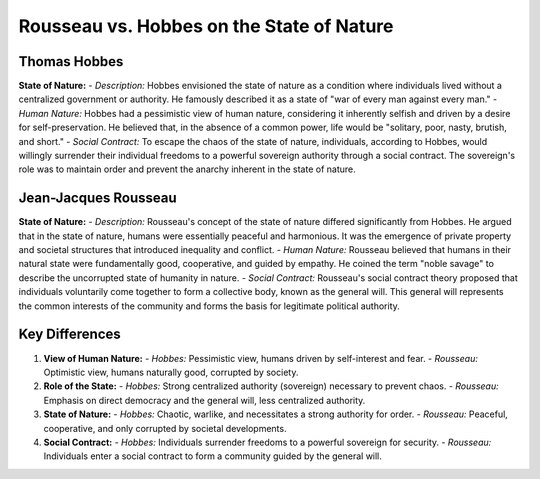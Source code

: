 ==========================================
Rousseau vs. Hobbes on the State of Nature
==========================================

Thomas Hobbes
=============

**State of Nature:**
- *Description:* Hobbes envisioned the state of nature as a condition where individuals lived without a centralized government or authority. He famously described it as a state of "war of every man against every man."
- *Human Nature:* Hobbes had a pessimistic view of human nature, considering it inherently selfish and driven by a desire for self-preservation. He believed that, in the absence of a common power, life would be "solitary, poor, nasty, brutish, and short."
- *Social Contract:* To escape the chaos of the state of nature, individuals, according to Hobbes, would willingly surrender their individual freedoms to a powerful sovereign authority through a social contract. The sovereign's role was to maintain order and prevent the anarchy inherent in the state of nature.

Jean-Jacques Rousseau
=====================

**State of Nature:**
- *Description:* Rousseau's concept of the state of nature differed significantly from Hobbes. He argued that in the state of nature, humans were essentially peaceful and harmonious. It was the emergence of private property and societal structures that introduced inequality and conflict.
- *Human Nature:* Rousseau believed that humans in their natural state were fundamentally good, cooperative, and guided by empathy. He coined the term "noble savage" to describe the uncorrupted state of humanity in nature.
- *Social Contract:* Rousseau's social contract theory proposed that individuals voluntarily come together to form a collective body, known as the general will. This general will represents the common interests of the community and forms the basis for legitimate political authority.

Key Differences
===============

1. **View of Human Nature:**
   - *Hobbes:* Pessimistic view, humans driven by self-interest and fear.
   - *Rousseau:* Optimistic view, humans naturally good, corrupted by society.

2. **Role of the State:**
   - *Hobbes:* Strong centralized authority (sovereign) necessary to prevent chaos.
   - *Rousseau:* Emphasis on direct democracy and the general will, less centralized authority.

3. **State of Nature:**
   - *Hobbes:* Chaotic, warlike, and necessitates a strong authority for order.
   - *Rousseau:* Peaceful, cooperative, and only corrupted by societal developments.

4. **Social Contract:**
   - *Hobbes:* Individuals surrender freedoms to a powerful sovereign for security.
   - *Rousseau:* Individuals enter a social contract to form a community guided by the general will.
